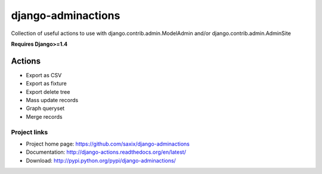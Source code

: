===================
django-adminactions
===================

.. image:: https://secure.travis-ci.org/saxix/django-adminactions.png?branch=master
   :target: http://travis-ci.org/saxix/django-adminactions/

Collection of useful actions to use with
django.contrib.admin.ModelAdmin and/or django.contrib.admin.AdminSite

**Requires Django>=1.4**

Actions
================

* Export as CSV
* Export as fixture
* Export delete tree
* Mass update records
* Graph queryset
* Merge records


Project links
-------------

* Project home page: https://github.com/saxix/django-adminactions
* Documentation: http://django-actions.readthedocs.org/en/latest/
* Download: http://pypi.python.org/pypi/django-adminactions/
